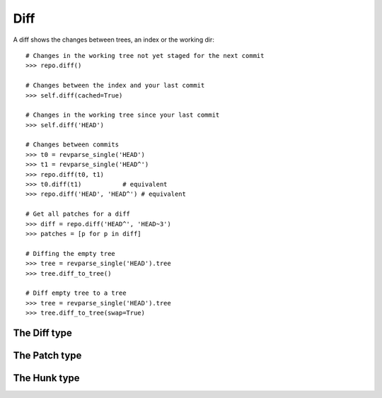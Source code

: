 **********************************************************************
Diff
**********************************************************************

A diff shows the changes between trees, an index or the working dir::

    # Changes in the working tree not yet staged for the next commit
    >>> repo.diff()

    # Changes between the index and your last commit
    >>> self.diff(cached=True)

    # Changes in the working tree since your last commit
    >>> self.diff('HEAD')

    # Changes between commits
    >>> t0 = revparse_single('HEAD')
    >>> t1 = revparse_single('HEAD^')
    >>> repo.diff(t0, t1)
    >>> t0.diff(t1)           # equivalent
    >>> repo.diff('HEAD', 'HEAD^') # equivalent

    # Get all patches for a diff
    >>> diff = repo.diff('HEAD^', 'HEAD~3')
    >>> patches = [p for p in diff]

    # Diffing the empty tree
    >>> tree = revparse_single('HEAD').tree
    >>> tree.diff_to_tree()

    # Diff empty tree to a tree
    >>> tree = revparse_single('HEAD').tree
    >>> tree.diff_to_tree(swap=True)


The Diff type
====================

.. autoattribute:: pygit2.Diff.patch
.. automethod:: pygit2.Diff.merge
.. automethod:: pygit2.Diff.find_similar


The Patch type
====================

.. autoattribute:: pygit2.Patch.old_file_path
.. autoattribute:: pygit2.Patch.new_file_path
.. autoattribute:: pygit2.Patch.old_oid
.. autoattribute:: pygit2.Patch.new_oid
.. autoattribute:: pygit2.Patch.status
.. autoattribute:: pygit2.Patch.similarity
.. autoattribute:: pygit2.Patch.hunks


The Hunk type
====================

.. autoattribute:: pygit2.Hunk.old_start
.. autoattribute:: pygit2.Hunk.old_lines
.. autoattribute:: pygit2.Hunk.new_start
.. autoattribute:: pygit2.Hunk.new_lines
.. autoattribute:: pygit2.Hunk.lines

